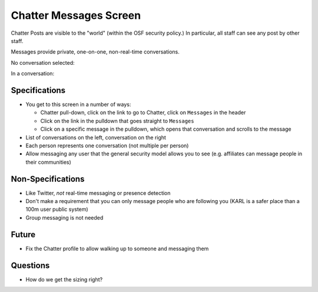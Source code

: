 =======================
Chatter Messages Screen
=======================

Chatter Posts are visible to the "world" (within the OSF security
policy.) In particular, all staff can see any post by other staff.

Messages provide private, one-on-one, non-real-time conversations.

No conversation selected:

.. image:: https://agendaless.mybalsamiq.com/projects/karl/Chatter+Messages.png
   :width: 904px
   :height: 713px

In a conversation:

.. image:: https://agendaless.mybalsamiq.com/projects/karl/Chatter+Message+Conversation.png
   :width: 904px
   :height: 713px

Specifications
==============

- You get to this screen in a number of ways:

  - Chatter pull-down, click on the link to go to Chatter,
    click on ``Messages`` in the header

  - Click on the link in the pulldown that goes straight to ``Messages``

  - Click on a specific message in the pulldown,
    which opens that conversation and scrolls to the message

- List of conversations on the left, conversation on the right

- Each person represents one conversation (not multiple per person)

- Allow messaging any user that the general security model allows you
  to see (e.g. affiliates can message people in their communities)

Non-Specifications
==================

- Like Twitter, *not* real-time messaging or presence detection

- Don't make a requirement that you can only message people who are
  following you (KARL is a safer place than a 100m user public system)

- Group messaging is not needed

Future
======

- Fix the Chatter profile to allow walking up to someone and messaging
  them

Questions
=========

- How do we get the sizing right?
